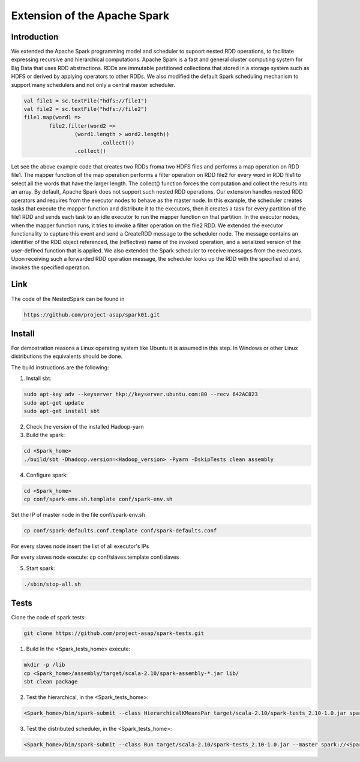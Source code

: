 .. highlight:: rst

**************************************
Extension of the Apache Spark
**************************************

Introduction
############


We extended the Apache Spark programming model and scheduler to supoort nested RDD operations, to facilitate expressing recursive and hierarchical computations. Apache Spark is a fast and general cluster computing system for Big Data that uses RDD abstractions. RDDs are immutable partitioned collections that stored in a storage system such as HDFS or derived by applying operators to other RDDs. We also modified the default Spark scheduling mechanism to support many schedulers and not only a central master scheduler. 

.. code:: bash

	val file1 = sc.textFile("hdfs://file1")
	val file2 = sc.textFile("hdfs://file2")
	file1.map(word1 =>
		file2.filter(word2 =>
			(word1.length > word2.length))
				.collect())
			.collect()


Let see the above example code that creates two RDDs froma two HDFS files and performs a map operation on RDD file1. The mapper function of the map operation performs a filter operation on RDD file2 for every word in RDD file1 to select all the words that have the larger length. The collect() function forces the computation and collect the results into an array. By default, Apache Spark does not support such nested RDD operations. Our extension handles nested RDD operators and requires from the executor nodes to behave as the master node. In this example, the scheduler creates tasks that execute the mapper function and distribute it to the executors, then it creates a task for every partition of the file1 RDD and sends each task to an idle executor to run the mapper function on that partition. In the executor nodes, when the mapper function runs, it tries to invoke a filter operation on the file2 RDD. We extended the executor functionality to capture this event and send a CreateRDD message to the scheduler node. The message contains an identifier of the RDD object referenced, the (reflective) name of the invoked operation, and a serialized version of the user-defined function that is applied. We also extended the Spark scheduler to receive messages from the executors. Upon receiving such a forwarded RDD operation message, the scheduler looks up the RDD with the specified id and, invokes the specified operation. 


Link
####

The code of the NestedSpark can be found in 

.. code:: bash

	https://github.com/project-asap/spark01.git




Install
#######

For demostration reasons a Linux operating system like Ubuntu it is assumed in this step. In Windows or other Linux distributions the equivalents should be done.

The build instructions are the following:

1. Install sbt:

.. code:: bash

        	sudo apt-key adv --keyserver hkp://keyserver.ubuntu.com:80 --recv 642AC823
		sudo apt-get update
		sudo apt-get install sbt

2. Check the version of the installed Hadoop-yarn

3. Build the spark:

.. code:: bash 

		cd <Spark_home>
	        ./build/sbt -Dhadoop.version=<Hadoop_version> -Pyarn -DskipTests clean assembly		    

4. Configure spark:

.. code:: bash 

		cd <Spark_home>
		cp conf/spark-env.sh.template conf/spark-env.sh

Set the IP of master node in the file conf/spark-env.sh

.. code:: bash 

                cp conf/spark-defaults.conf.template conf/spark-defaults.conf

For every slaves node insert the list of all executor's IPs

.. code:: bash 

For every slaves node execute: cp conf/slaves.template conf/slaves

5. Start spark:

.. code:: bash 

		./sbin/stop-all.sh



Tests
#####

Clone the code of spark tests: 

.. code:: bash

	git clone https://github.com/project-asap/spark-tests.git


1. Build In the <Spark_tests_home> execute:

.. code:: bash

	mkdir -p /lib
	cp <Spark_home>/assembly/target/scala-2.10/spark-assembly-*.jar lib/
	sbt clean package

2. Test the hierarchical, in the <Spark_tests_home>:

.. code:: bash

 	<Spark_home>/bin/spark-submit --class HierarchicalKMeansPar target/scala-2.10/spark-tests_2.10-1.0.jar spark://<Spark_master-ip>:7077 100 2 2 2 <text_file_path> --dist-sched false

3. Test the distributed scheduler, in the <Spark_tests_home>:

.. code:: bash
 
	<Spark_home>/bin/spark-submit --class Run target/scala-2.10/spark-tests_2.10-1.0.jar --master spark://<Spark_master_ip>:7077 --algo Filter33 --dist-sched true --nsched 4 --partitions 32 --runs 15


			 
							    
		    
	            



